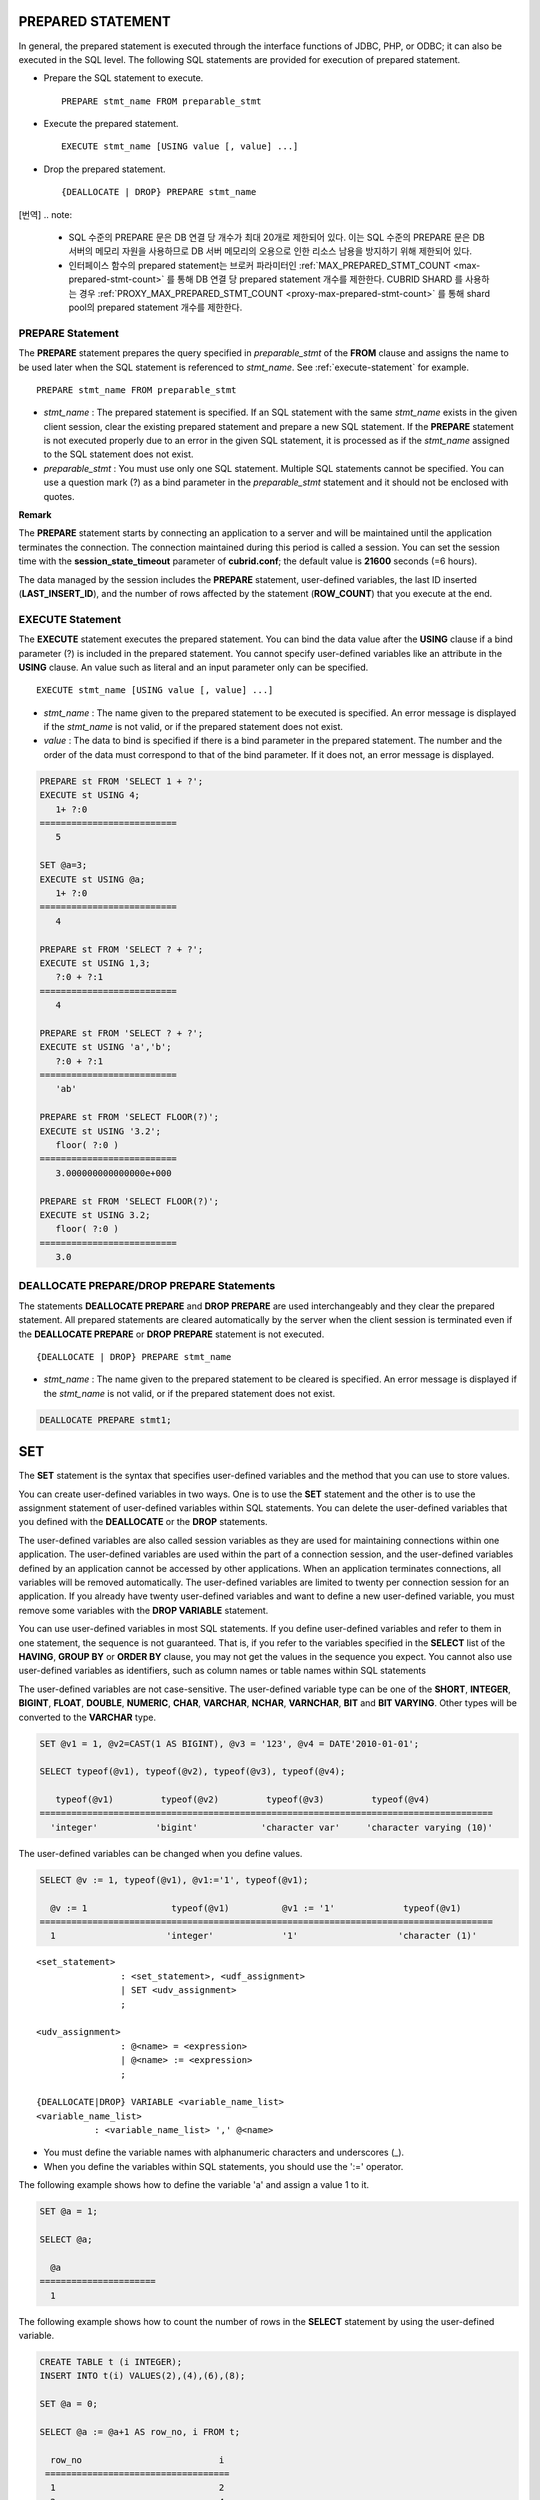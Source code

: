 ******************
PREPARED STATEMENT
******************

In general, the prepared statement is executed through the interface functions of JDBC, PHP, or ODBC; it can also be executed in the SQL level. The following SQL statements are provided for execution of prepared statement.

*   Prepare the SQL statement to execute. ::

	PREPARE stmt_name FROM preparable_stmt

*   Execute the prepared statement. ::

	EXECUTE stmt_name [USING value [, value] ...]

*   Drop the prepared statement. ::

	{DEALLOCATE | DROP} PREPARE stmt_name

[번역]
.. note: 
	* SQL 수준의 PREPARE 문은 DB 연결 당 개수가 최대 20개로 제한되어 있다. 이는 SQL 수준의 PREPARE 문은 DB 서버의 메모리 자원을 사용하므로 DB 서버 메모리의 오용으로 인한 리소스 남용을 방지하기 위해 제한되어 있다.
	* 인터페이스 함수의 prepared statement는 브로커 파라미터인 :ref:`MAX_PREPARED_STMT_COUNT <max-prepared-stmt-count>` 를 통해 DB 연결 당 prepared statement 개수를 제한한다. CUBRID SHARD 를 사용하는 경우 :ref:`PROXY_MAX_PREPARED_STMT_COUNT <proxy-max-prepared-stmt-count>` 를 통해 shard pool의 prepared statement 개수를 제한한다.

PREPARE Statement
=================

The **PREPARE** statement prepares the query specified in *preparable_stmt* of the **FROM** clause and assigns the name to be used later when the SQL statement is referenced to *stmt_name*. See :ref:`execute-statement` for example. ::

	PREPARE stmt_name FROM preparable_stmt

*   *stmt_name* : The prepared statement is specified. If an SQL statement with the same *stmt_name* exists in the given client session, clear the existing prepared statement and prepare a new SQL statement. If the **PREPARE** statement is not executed properly due to an error in the given SQL statement, it is processed as if the *stmt_name* assigned to the SQL statement does not exist.

*   *preparable_stmt* : You must use only one SQL statement. Multiple SQL statements cannot be specified. You can use a question mark (?) as a bind parameter in the *preparable_stmt* statement and it should not be enclosed with quotes.

**Remark**

The **PREPARE** statement starts by connecting an application to a server and will be maintained until the application terminates the connection. The connection maintained during this period is called a session. You can set the session time with the **session_state_timeout** parameter of **cubrid.conf**; the default value is **21600** seconds (=6 hours).

The data managed by the session includes the **PREPARE** statement, user-defined variables, the last ID inserted (**LAST_INSERT_ID**), and the number of rows affected by the statement (**ROW_COUNT**) that you execute at the end.

.. _execute-statement:

EXECUTE Statement
=================

The **EXECUTE** statement executes the prepared statement. You can bind the data value after the **USING** clause if a bind parameter (?) is included in the prepared statement. You cannot specify user-defined variables like an attribute in the **USING** clause. An value such as literal and an input parameter only can be specified. ::

	EXECUTE stmt_name [USING value [, value] ...]

*   *stmt_name* : The name given to the prepared statement to be executed is specified. An error message is displayed if the *stmt_name* is not valid, or if the prepared statement does not exist.

*   *value* : The data to bind is specified if there is a bind parameter in the prepared statement. The number and the order of the data must correspond to that of the bind parameter. If it does not, an error message is displayed.

.. code-block:: sql

	PREPARE st FROM 'SELECT 1 + ?';
	EXECUTE st USING 4;
	   1+ ?:0
	==========================
	   5
	 
	SET @a=3;
	EXECUTE st USING @a;
	   1+ ?:0
	==========================
	   4
	 
	PREPARE st FROM 'SELECT ? + ?';
	EXECUTE st USING 1,3;
	   ?:0 + ?:1
	==========================
	   4
	 
	PREPARE st FROM 'SELECT ? + ?';
	EXECUTE st USING 'a','b';
	   ?:0 + ?:1
	==========================
	   'ab'
	 
	PREPARE st FROM 'SELECT FLOOR(?)';
	EXECUTE st USING '3.2';
	   floor( ?:0 )
	==========================
	   3.000000000000000e+000
	 
	PREPARE st FROM 'SELECT FLOOR(?)';
	EXECUTE st USING 3.2;
	   floor( ?:0 )
	==========================
	   3.0

DEALLOCATE PREPARE/DROP PREPARE Statements
==========================================

The statements **DEALLOCATE PREPARE** and **DROP PREPARE** are used interchangeably and they clear the prepared statement. All prepared statements are cleared automatically by the server when the client session is terminated even if the **DEALLOCATE PREPARE** or **DROP PREPARE** statement is not executed. ::

	{DEALLOCATE | DROP} PREPARE stmt_name

*   *stmt_name* : The name given to the prepared statement to be cleared is specified. An error message is displayed if the *stmt_name* is not valid, or if the prepared statement does not exist.

.. code-block:: sql

	DEALLOCATE PREPARE stmt1;

***
SET
***

The **SET** statement is the syntax that specifies user-defined variables and the method that you can use to store values.

You can create user-defined variables in two ways. One is to use the **SET** statement and the other is to use the assignment statement of user-defined variables within SQL statements. You can delete the user-defined variables that you defined with the **DEALLOCATE** or the **DROP** statements.

The user-defined variables are also called session variables as they are used for maintaining connections within one application. The user-defined variables are used within the part of a connection session, and the user-defined variables defined by an application cannot be accessed by other applications. When an application terminates connections, all variables will be removed automatically. The user-defined variables are limited to twenty per connection session for an application. If you already have twenty user-defined variables and want to define a new user-defined variable, you must remove some variables with the **DROP VARIABLE** statement.

You can use user-defined variables in most SQL statements. If you define user-defined variables and refer to them in one statement, the sequence is not guaranteed. That is, if you refer to the variables specified in the **SELECT** list of the **HAVING**, **GROUP BY** or **ORDER BY** clause, you may not get the values in the sequence you expect. You cannot also use user-defined variables as identifiers, such as column names or table names within SQL statements

The user-defined variables are not case-sensitive. The user-defined variable type can be one of the **SHORT**, **INTEGER**, **BIGINT**, **FLOAT**, **DOUBLE**, **NUMERIC**, **CHAR**, **VARCHAR**, **NCHAR**, **VARNCHAR**, **BIT** and **BIT VARYING**. Other types will be converted to the **VARCHAR** type.

.. code-block:: sql

	SET @v1 = 1, @v2=CAST(1 AS BIGINT), @v3 = '123', @v4 = DATE'2010-01-01';
	 
	SELECT typeof(@v1), typeof(@v2), typeof(@v3), typeof(@v4);
	 
	   typeof(@v1)         typeof(@v2)         typeof(@v3)         typeof(@v4)
	======================================================================================
	  'integer'           'bigint'            'character var'     'character varying (10)'

The user-defined variables can be changed when you define values.

.. code-block:: sql

	SELECT @v := 1, typeof(@v1), @v1:='1', typeof(@v1);
	 
	  @v := 1                typeof(@v1)          @v1 := '1'             typeof(@v1)
	======================================================================================
	  1                     'integer'             '1'                   'character (1)'

::

	<set_statement>
			: <set_statement>, <udf_assignment>
			| SET <udv_assignment>
			;
	 
	<udv_assignment>
			: @<name> = <expression>
			| @<name> := <expression>
			;
	 
	{DEALLOCATE|DROP} VARIABLE <variable_name_list>
	<variable_name_list>
		   : <variable_name_list> ',' @<name>

*   You must define the variable names with alphanumeric characters and underscores (_).
*   When you define the variables within SQL statements, you should use the ':=' operator.

The following example shows how to define the variable 'a' and assign a value 1 to it.

.. code-block:: sql

	SET @a = 1;
	 
	SELECT @a;
	 
	  @a
	======================
	  1

The following example shows how to count the number of rows in the **SELECT** statement by using the user-defined variable.

.. code-block:: sql

	CREATE TABLE t (i INTEGER);
	INSERT INTO t(i) VALUES(2),(4),(6),(8);
	 
	SET @a = 0;
	 
	SELECT @a := @a+1 AS row_no, i FROM t;
	 
	  row_no                          i
	 ===================================
	  1                               2
	  2                               4
	  3                               6
	  4                               8
	4 ROWS selected.

The following example shows how to use the user-defined variable as the input of bind parameter specified in the prepared statement.

.. code-block:: sql

	SET @a:=3;
	 
	PREPARE stmt FROM 'SELECT i FROM t WHERE i < ?';
	EXECUTE stmt USING @a;
	 
				i
	=============
				2

The following example shows how to declare the user-defined variable by using the ':=' operator.

.. code-block:: sql

	SELECT @a := 1, @user_defined_variable := 'user defined variable';
	UPDATE t SET i = (@var := 1);

The following example shows how to delete the user-defined variable *a* and *user_defined_variable*.

.. code-block:: sql

	DEALLOCATE VARIABLE @a, @user_defined_variable;
	DROP VARIABLE @a, @user_defined_variable;

**Remark**

The user-defined variables that are defined by the **SET** statement start by connecting an application to a server and will be maintained until the application terminates the connection. The connection maintained during this period is called a session. When an application terminates the connection or when there are no requests for a certain period of time, the session will expire, and the user-defined variables will be deleted as a result. You can set the session time with the **session_state_timeout** parameter of **cubrid.conf**; the default value is **21600** seconds (=6 hours).

The data managed by the session includes **PREPARE** statements, the user-defined variables, the last ID inserted (**LAST_INSERT_ID**) and the number of rows affected by the statement that you execute at the end (**ROW_COUNT**).

**
DO
**

The **DO** statement executes the specified expression, but does not return the result. This can be used to determine whether or not the syntax of the expression is correct because an error is returned when a specified expression does not comply with the syntax.?In general, the execution speed of the **DO** statement is higher than that of the **SELECT** statement because the database server does not return the operation result or errors. ::

	DO expression

*   *expression* : Specifies an expression.

.. code-block:: sql

	DO 1+1;
	DO SYSDATE + 1;
	DO (SELECT count(*) FROM athlete);

